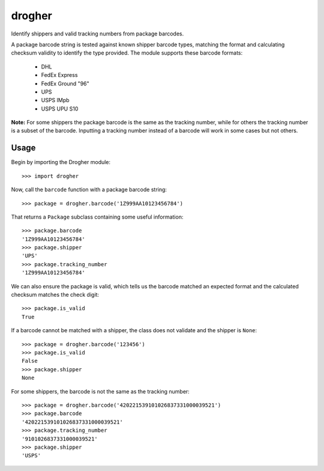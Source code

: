 drogher
=======

Identify shippers and valid tracking numbers from package barcodes.

A package barcode string is tested against known shipper barcode types, matching the format and calculating
checksum validity to identify the type provided. The module supports these barcode formats:

   * DHL
   * FedEx Express
   * FedEx Ground "96"
   * UPS
   * USPS IMpb
   * USPS UPU S10

**Note:** For some shippers the package barcode is the same as the tracking number, while for others the tracking
number is a subset of the barcode. Inputting a tracking number instead of a barcode will work in some cases but
not others.

Usage
-----

Begin by importing the Drogher module::

   >>> import drogher

Now, call the ``barcode`` function with a package barcode string::

   >>> package = drogher.barcode('1Z999AA10123456784')

That returns a ``Package`` subclass containing some useful information::

   >>> package.barcode
   '1Z999AA10123456784'
   >>> package.shipper
   'UPS'
   >>> package.tracking_number
   '1Z999AA10123456784'

We can also ensure the package is valid, which tells us the barcode matched an expected format and the
calculated checksum matches the check digit::

   >>> package.is_valid
   True

If a barcode cannot be matched with a shipper, the class does not validate and the shipper is ``None``::

   >>> package = drogher.barcode('123456')
   >>> package.is_valid
   False
   >>> package.shipper
   None

For some shippers, the barcode is not the same as the tracking number::

   >>> package = drogher.barcode('420221539101026837331000039521')
   >>> package.barcode
   '420221539101026837331000039521'
   >>> package.tracking_number
   '9101026837331000039521'
   >>> package.shipper
   'USPS'
